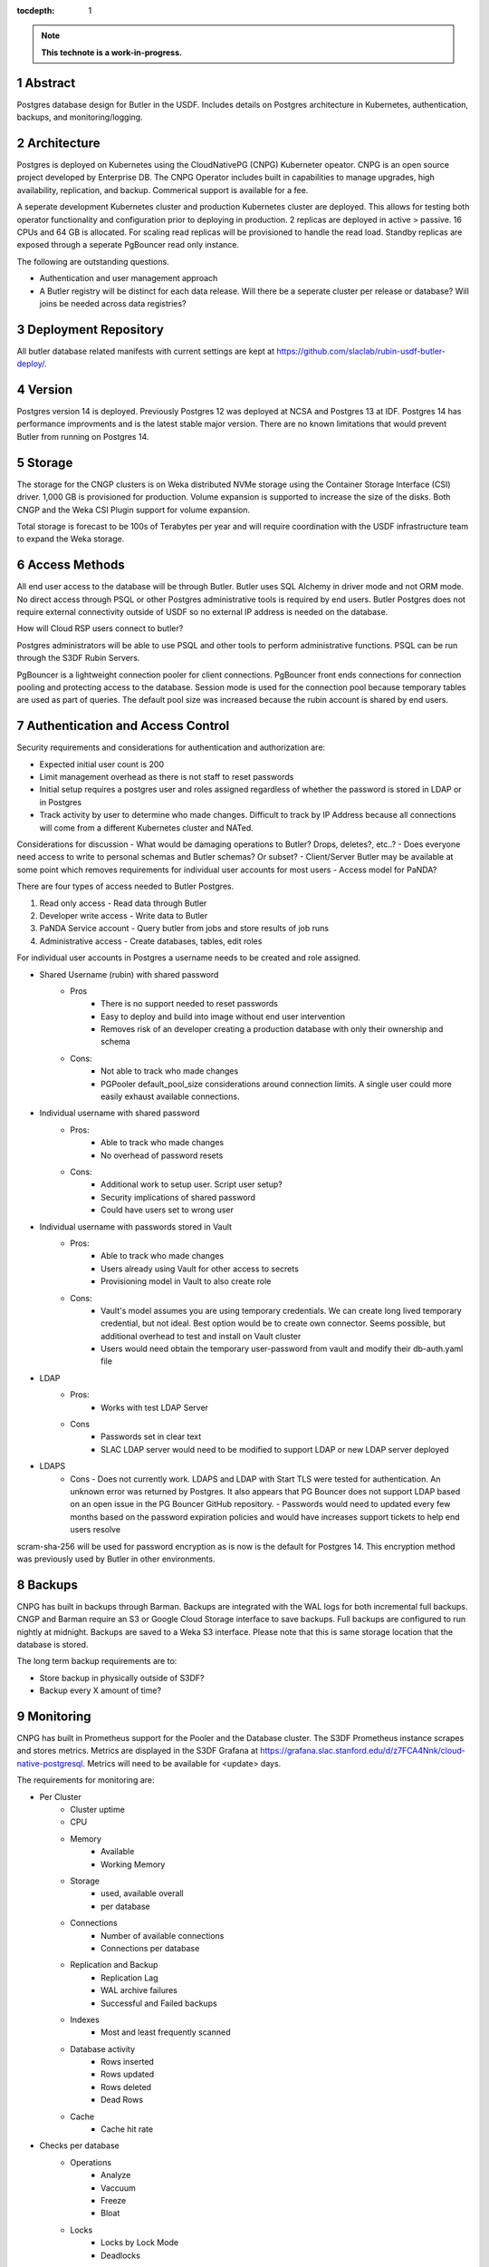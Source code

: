 :tocdepth: 1

.. sectnum::

.. Metadata such as the title, authors, and description are set in metadata.yaml

.. TODO: Delete the note below before merging new content to the main branch.

.. note::

   **This technote is a work-in-progress.**

Abstract
========

Postgres database design for Butler in the USDF.  Includes details on Postgres architecture in Kubernetes, authentication, backups, and monitoring/logging. 


Architecture
============

Postgres is deployed on Kubernetes using the CloudNativePG (CNPG) Kuberneter opeator.  CNPG is an open source project developed by Enterprise DB.  The CNPG Operator includes built in capabilities to manage upgrades, high availability, replication, and backup.  Commerical support is available for a fee.

A seperate development Kubernetes cluster and production Kubernetes cluster are deployed.  This allows for testing both operator functionality and configuration prior to deploying in production.  2 replicas are deployed in active > passive.  16 CPUs and 64 GB is allocated.  For scaling read replicas will be provisioned to handle the read load.  Standby replicas are exposed through a seperate PgBouncer read only instance.

The following are outstanding questions.

- Authentication and user management approach

- A Butler registry will be distinct for each data release.  Will there be a seperate cluster per release or database?  Will joins be needed across data registries?

Deployment Repository
=====================

All butler database related manifests with current settings are kept at https://github.com/slaclab/rubin-usdf-butler-deploy/.

Version
=======

Postgres version 14 is deployed. Previously Postgres 12 was deployed at NCSA and Postgres 13 at IDF.  Postgres 14 has performance improvments and is the latest stable major version.  There are no known limitations that would prevent Butler from running on Postgres 14.

Storage
=======

The storage for the CNGP clusters is on Weka distributed NVMe storage using the Container Storage Interface (CSI) driver.  1,000 GB is provisioned for production.  Volume expansion is supported to increase the size of the disks.  Both CNGP and the Weka CSI Plugin support for volume expansion.

Total storage is forecast to be 100s of Terabytes per year and will require coordination with the USDF infrastructure team to expand the Weka storage.
 
Access Methods
==============

All end user access to the database will be through Butler.  Butler uses SQL Alchemy in driver mode and not ORM mode.  No direct access through PSQL or other Postgres administrative tools is required by end users.  Butler Postgres does not require external connectivity outside of USDF so no external IP address is needed on the database.

How will Cloud RSP users connect to butler?

Postgres administrators will be able to use PSQL and other tools to perform administrative functions.  PSQL can be run through the S3DF Rubin Servers.

PgBouncer is a lightweight connection pooler for client connections.  PgBouncer front ends connections for connection pooling and protecting access to the database.  Session mode is used for the connection pool because temporary tables are used as part of queries.  The default pool size was increased because the rubin account is shared by end users.


Authentication and Access Control
=================================

Security requirements and considerations for authentication and authorization are:

- Expected initial user count is 200
- Limit management overhead as there is not staff to reset passwords
- Initial setup requires a postgres user and roles assigned regardless of whether the password is stored in LDAP or in Postgres
- Track activity by user to determine who made changes.  Difficult to track by IP Address because all connections will come from a different Kubernetes cluster and NATed.

Considerations for discussion
- What would be damaging operations to Butler?  Drops, deletes?, etc..?
- Does everyone need access to write to personal schemas and Butler schemas?  Or subset?
- Client/Server Butler may be available at some point which removes requirements for individual user accounts for most users
- Access model for PaNDA?

There are four types of access needed to Butler Postgres.

#. Read only access - Read data through Butler
#. Developer write access - Write data to Butler
#. PaNDA Service account - Query butler from jobs and store results of job runs
#. Administrative access - Create databases, tables, edit roles

For individual user accounts in Postgres a username needs to be created and role assigned.  

- Shared Username (rubin) with shared password
   - Pros
      - There is no support needed to reset passwords
      - Easy to deploy and build into image without end user intervention
      - Removes risk of an developer creating a production database with only their ownership and schema
   - Cons:
      - Not able to track who made changes
      - PGPooler default_pool_size considerations around connection limits.  A single user could more easily exhaust available connections.

- Individual username with shared password
   - Pros:
      - Able to track who made changes
      - No overhead of password resets
   - Cons:
      - Additional work to setup user.  Script user setup?
      - Security implications of shared password
      - Could have users set to wrong user

- Individual username with passwords stored in Vault
   - Pros:
      - Able to track who made changes
      - Users already using Vault for other access to secrets
      - Provisioning model in Vault to also create role
   - Cons:
      - Vault's model assumes you are using temporary credentials.  We can create long lived temporary credential, but not ideal.  Best option would be to create own connector.  Seems possible, but additional overhead to test and install on Vault cluster
      - Users would need obtain the temporary user-password from vault and modify their db-auth.yaml file

- LDAP
   - Pros:
      - Works with test LDAP Server
   - Cons
      - Passwords set in clear text
      - SLAC LDAP server would need to be modified to support LDAP or new LDAP server deployed

- LDAPS
    - Cons
      - Does not currently work.  LDAPS and LDAP with Start TLS were tested for authentication. An unknown error was returned by Postgres.  It also appears that PG Bouncer does not support LDAP based on an open issue in the PG Bouncer GitHub repository.
      - Passwords would need to updated every few months based on the password expiration policies and would have increases support tickets to help end users resolve

scram-sha-256 will be used for password encryption as is now is the default for Postgres 14.  This encryption method was previously used by Butler in other environments.


Backups
=======

CNPG has built in backups through Barman.  Backups are integrated with the WAL logs for both incremental full backups.  CNGP and Barman require an S3 or Google Cloud Storage interface to save backups. Full backups are configured to run nightly at midnight. Backups are saved to a Weka S3 interface.  Please note that this is same storage location that the database is stored.

The long term backup requirements are to:

- Store backup in physically outside of S3DF?
- Backup every X amount of time?


Monitoring
==========

CNPG has built in Prometheus support for the Pooler and the Database cluster.  The S3DF Prometheus instance scrapes and stores metrics.  Metrics are displayed in the S3DF Grafana at https://grafana.slac.stanford.edu/d/z7FCA4Nnk/cloud-native-postgresql.  Metrics will need to be available for <update> days.

The requirements for monitoring are:

- Per Cluster
   - Cluster uptime
   - CPU
   - Memory
      - Available
      - Working Memory
   - Storage
      - used, available overall
      - per database
   - Connections
      - Number of available connections
      - Connections per database
   - Replication and Backup
      - Replication Lag
      - WAL archive failures
      - Successful and Failed backups
   - Indexes
      - Most and least frequently scanned
   - Database activity
      - Rows inserted
      - Rows updated
      - Rows deleted
      - Dead Rows
   - Cache
      - Cache hit rate
- Checks per database
   - Operations
      - Analyze
      - Vaccuum
      - Freeze
      - Bloat
   - Locks
      - Locks by Lock Mode
      - Deadlocks

Logging
=======

CNPG logs to stdout and stderr.  Logs are available via the `kubectl logs` command.  Currently there is not a solution for long term retention of logging.  The options are using Loki, Elasticsearch, or Gooogle Cloud Logging.  Logs will be be available for <update days>

The requirements for logs are:
- Store logs for X days?
- Provide log access to administrators and developers?

See the `reStructuredText Style Guide <https://developer.lsst.io/restructuredtext/style.html>`__ to learn how to create sections, links, images, tables, equations, and more.

.. Make in-text citations with: :cite:`bibkey`.
.. Uncomment to use citations
.. .. rubric:: References
.. 
.. .. bibliography:: local.bib lsstbib/books.bib lsstbib/lsst.bib lsstbib/lsst-dm.bib lsstbib/refs.bib lsstbib/refs_ads.bib
..    :style: lsst_aa
